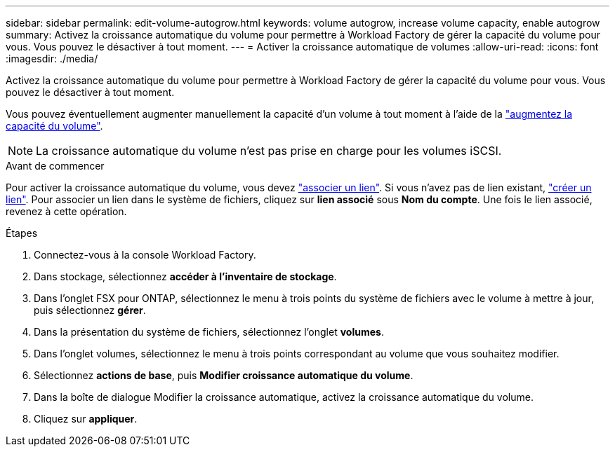 ---
sidebar: sidebar 
permalink: edit-volume-autogrow.html 
keywords: volume autogrow, increase volume capacity, enable autogrow 
summary: Activez la croissance automatique du volume pour permettre à Workload Factory de gérer la capacité du volume pour vous. Vous pouvez le désactiver à tout moment. 
---
= Activer la croissance automatique de volumes
:allow-uri-read: 
:icons: font
:imagesdir: ./media/


[role="lead"]
Activez la croissance automatique du volume pour permettre à Workload Factory de gérer la capacité du volume pour vous. Vous pouvez le désactiver à tout moment.

Vous pouvez éventuellement augmenter manuellement la capacité d'un volume à tout moment à l'aide de la link:increase-volume-capacity.html["augmentez la capacité du volume"].


NOTE: La croissance automatique du volume n'est pas prise en charge pour les volumes iSCSI.

.Avant de commencer
Pour activer la croissance automatique du volume, vous devez link:manage-links.html["associer un lien"]. Si vous n'avez pas de lien existant, link:create-link.html["créer un lien"]. Pour associer un lien dans le système de fichiers, cliquez sur *lien associé* sous *Nom du compte*. Une fois le lien associé, revenez à cette opération.

.Étapes
. Connectez-vous à la console Workload Factory.
. Dans stockage, sélectionnez *accéder à l'inventaire de stockage*.
. Dans l'onglet FSX pour ONTAP, sélectionnez le menu à trois points du système de fichiers avec le volume à mettre à jour, puis sélectionnez *gérer*.
. Dans la présentation du système de fichiers, sélectionnez l'onglet *volumes*.
. Dans l'onglet volumes, sélectionnez le menu à trois points correspondant au volume que vous souhaitez modifier.
. Sélectionnez *actions de base*, puis *Modifier croissance automatique du volume*.
. Dans la boîte de dialogue Modifier la croissance automatique, activez la croissance automatique du volume.
. Cliquez sur *appliquer*.

